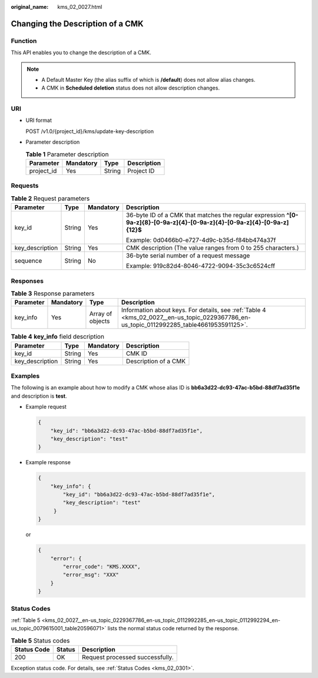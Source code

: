 :original_name: kms_02_0027.html

.. _kms_02_0027:

Changing the Description of a CMK
=================================

Function
--------

This API enables you to change the description of a CMK.

.. note::

   -  A Default Master Key (the alias suffix of which is **/default**) does not allow alias changes.
   -  A CMK in **Scheduled deletion** status does not allow description changes.

URI
---

-  URI format

   POST /v1.0/{project_id}/kms/update-key-description

-  Parameter description

   .. table:: **Table 1** Parameter description

      ========== ========= ====== ===========
      Parameter  Mandatory Type   Description
      ========== ========= ====== ===========
      project_id Yes       String Project ID
      ========== ========= ====== ===========

Requests
--------

.. table:: **Table 2** Request parameters

   +-----------------+-----------------+-----------------+----------------------------------------------------------------------------------------------------------------------------+
   | Parameter       | Type            | Mandatory       | Description                                                                                                                |
   +=================+=================+=================+============================================================================================================================+
   | key_id          | String          | Yes             | 36-byte ID of a CMK that matches the regular expression **^[0-9a-z]{8}-[0-9a-z]{4}-[0-9a-z]{4}-[0-9a-z]{4}-[0-9a-z]{12}$** |
   |                 |                 |                 |                                                                                                                            |
   |                 |                 |                 | Example: 0d0466b0-e727-4d9c-b35d-f84bb474a37f                                                                              |
   +-----------------+-----------------+-----------------+----------------------------------------------------------------------------------------------------------------------------+
   | key_description | String          | Yes             | CMK description (The value ranges from 0 to 255 characters.)                                                               |
   +-----------------+-----------------+-----------------+----------------------------------------------------------------------------------------------------------------------------+
   | sequence        | String          | No              | 36-byte serial number of a request message                                                                                 |
   |                 |                 |                 |                                                                                                                            |
   |                 |                 |                 | Example: 919c82d4-8046-4722-9094-35c3c6524cff                                                                              |
   +-----------------+-----------------+-----------------+----------------------------------------------------------------------------------------------------------------------------+

Responses
---------

.. table:: **Table 3** Response parameters

   +-----------+-----------+------------------+------------------------------------------------------------------------------------------------------------------------------------------+
   | Parameter | Mandatory | Type             | Description                                                                                                                              |
   +===========+===========+==================+==========================================================================================================================================+
   | key_info  | Yes       | Array of objects | Information about keys. For details, see :ref:`Table 4 <kms_02_0027__en-us_topic_0229367786_en-us_topic_0112992285_table4661953591125>`. |
   +-----------+-----------+------------------+------------------------------------------------------------------------------------------------------------------------------------------+

.. _kms_02_0027__en-us_topic_0229367786_en-us_topic_0112992285_table4661953591125:

.. table:: **Table 4** **key_info** field description

   =============== ====== ========= ====================
   Parameter       Type   Mandatory Description
   =============== ====== ========= ====================
   key_id          String Yes       CMK ID
   key_description String Yes       Description of a CMK
   =============== ====== ========= ====================

Examples
--------

The following is an example about how to modify a CMK whose alias ID is **bb6a3d22-dc93-47ac-b5bd-88df7ad35f1e** and description is **test**.

-  Example request

   .. code-block::

      {
          "key_id": "bb6a3d22-dc93-47ac-b5bd-88df7ad35f1e",
          "key_description": "test"
      }

-  Example response

   .. code-block::

      {
          "key_info": {
              "key_id": "bb6a3d22-dc93-47ac-b5bd-88df7ad35f1e",
              "key_description": "test"
           }
      }

   or

   .. code-block::

      {
          "error": {
              "error_code": "KMS.XXXX",
              "error_msg": "XXX"
          }
      }

Status Codes
------------

:ref:`Table 5 <kms_02_0027__en-us_topic_0229367786_en-us_topic_0112992285_en-us_topic_0112992294_en-us_topic_0079615001_table20596071>` lists the normal status code returned by the response.

.. _kms_02_0027__en-us_topic_0229367786_en-us_topic_0112992285_en-us_topic_0112992294_en-us_topic_0079615001_table20596071:

.. table:: **Table 5** Status codes

   =========== ====== ===============================
   Status Code Status Description
   =========== ====== ===============================
   200         OK     Request processed successfully.
   =========== ====== ===============================

Exception status code. For details, see :ref:`Status Codes <kms_02_0301>`.
